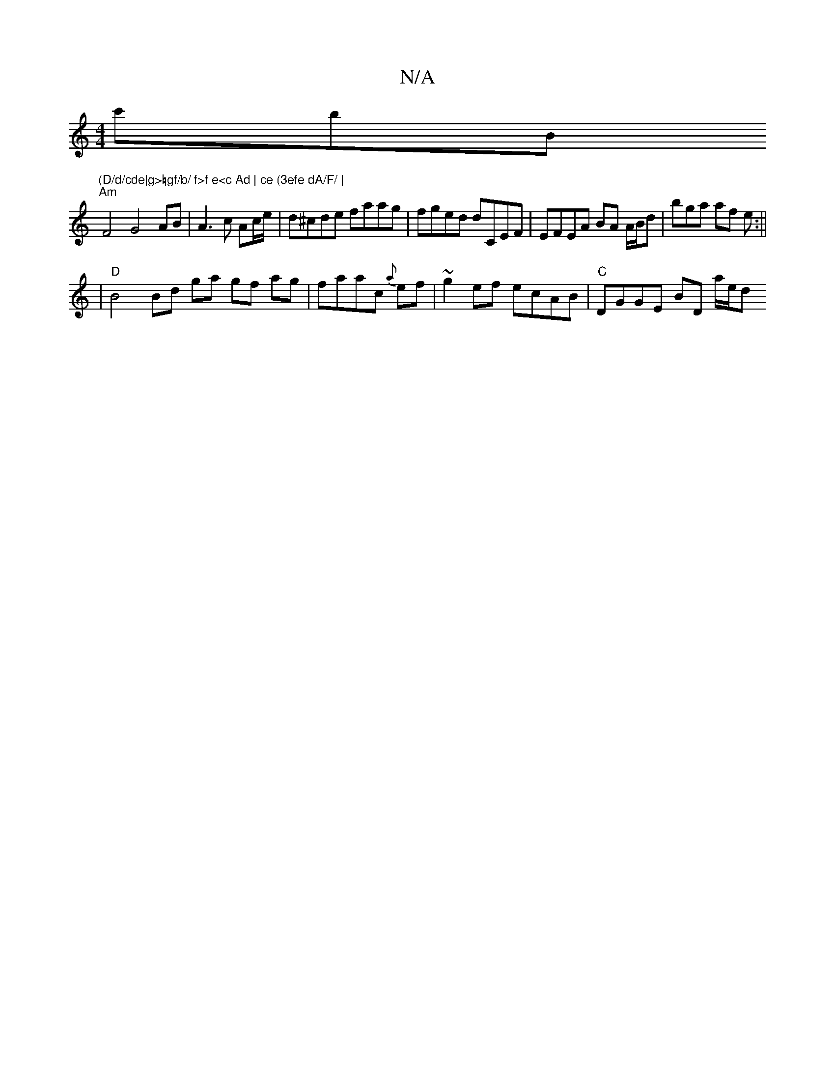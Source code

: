 X:1
T:N/A
M:4/4
R:N/A
K:Cmajor
 c'B'B "(D/d/cde|g>=gf/b/ f>f e<c Ad | ce (3efe dA/F/ |
"Am"F4 G4 AB | A3 c Ac/e/ | d^cde faag | fged dCEF | EFEA BA A/B/d | bga af e :||
|"D"B4 Bd ga gf ag|faac {a}ef | ~g2ef ecAB | "C" DGGE BD a/e/d